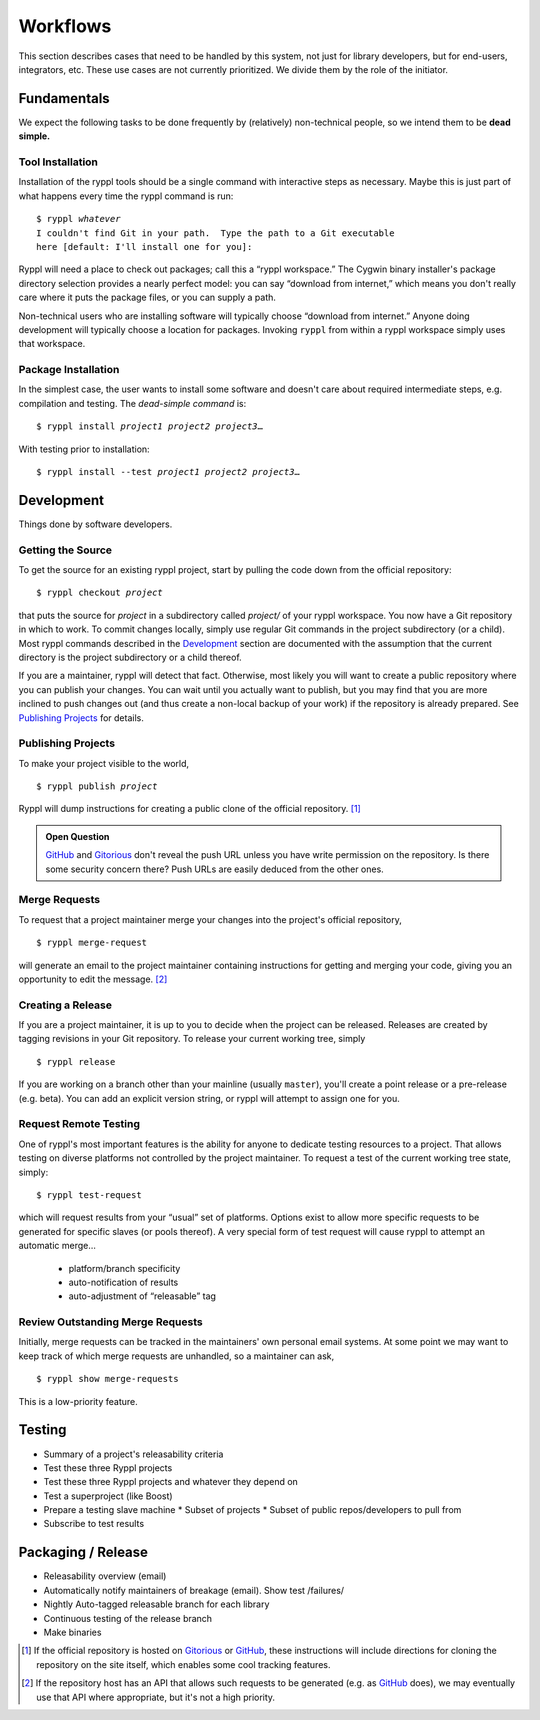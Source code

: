 
.. highlight:: git_shell

Workflows
:::::::::

This section describes cases that need to be handled by this system,
not just for library developers, but for end-users, integrators, etc.
These use cases are not currently prioritized.  We divide them by the
role of the initiator.

Fundamentals
============

We expect the following tasks to be done frequently by (relatively)
non-technical people, so we intend them to be **dead simple.**

Tool Installation
-----------------

Installation of the ryppl tools should be a single command with
interactive steps as necessary.  Maybe this is just part of what
happens every time the ryppl command is run:

.. parsed-literal::

  $ ryppl *whatever*
  I couldn't find Git in your path.  Type the path to a Git executable
  here [default: I'll install one for you]:

Ryppl will need a place to check out packages; call this a “ryppl
workspace.”  The Cygwin binary installer's package directory selection
provides a nearly perfect model: you can say “download from internet,”
which means you don't really care where it puts the package files, or
you can supply a path.

Non-technical users who are installing software will typically choose
“download from internet.”  Anyone doing development will typically
choose a location for packages.  Invoking ``ryppl`` from within a
ryppl workspace simply uses that workspace.

Package Installation
--------------------

In the simplest case, the user wants to install some software and
doesn't care about required intermediate steps, e.g. compilation and
testing.  The *dead-simple command* is:

.. parsed-literal::

   $ ryppl install *project1* *project2* *project3*\ …

With testing prior to installation:

.. parsed-literal::

   $ ryppl install --test *project1* *project2* *project3*\ …

Development
===========

Things done by software developers.

Getting the Source
------------------

To get the source for an existing ryppl project, start by pulling the
code down from the official repository:

.. parsed-literal::

   $ ryppl checkout *project*

that puts the source for *project* in a subdirectory called *project/*
of your ryppl workspace.  You now have a Git repository in which to
work.  To commit changes locally, simply use regular Git commands in
the project subdirectory (or a child).  Most ryppl commands described
in the Development_ section are documented with the assumption that
the current directory is the project subdirectory or a child thereof.

If you are a maintainer, ryppl will detect that fact.  Otherwise, most
likely you will want to create a public repository where you can
publish your changes.  You can wait until you actually want to
publish, but you may find that you are more inclined to push changes
out (and thus create a non-local backup of your work) if the
repository is already prepared.  See `Publishing Projects`_ for
details.

Publishing Projects
-------------------

To make your project visible to the world,

.. parsed-literal::

   $ ryppl publish *project*

Ryppl will dump instructions for creating a public clone of the
official repository. [#siteclone]_

.. Admonition:: Open Question

   GitHub_ and Gitorious_ don't reveal the push URL unless you have
   write permission on the repository. Is there some security concern
   there? Push URLs are easily deduced from the other ones.

.. _Gitorious: http://gitorious.org
.. _GitHub: http://github.com

Merge Requests
--------------

To request that a project maintainer merge your changes into the
project's official repository,

::

  $ ryppl merge-request

will generate an email to the project maintainer containing
instructions for getting and merging your code, giving you an
opportunity to edit the message. [#api]_

Creating a Release
------------------

If you are a project maintainer, it is up to you to decide when the
project can be released.  Releases are created by tagging revisions in
your Git repository.  To release your current working tree, simply

::

  $ ryppl release

If you are working on a branch other than your mainline (usually
``master``), you'll create a point release or a pre-release
(e.g. beta).  You can add an explicit version string, or ryppl will
attempt to assign one for you.

Request Remote Testing
----------------------

One of ryppl's most important features is the ability for anyone to
dedicate testing resources to a project.  That allows testing on
diverse platforms not controlled by the project maintainer.  To
request a test of the current working tree state, simply::

  $ ryppl test-request

which will request results from your “usual” set of platforms.
Options exist to allow more specific requests to be generated for
specific slaves (or pools thereof).  A very special form of test
request will cause ryppl to attempt an automatic merge…

  - platform/branch specificity
  - auto-notification of results
  - auto-adjustment of “releasable” tag


Review Outstanding Merge Requests
---------------------------------

Initially, merge requests can be tracked in the maintainers' own
personal email systems.  At some point we may want to keep track of
which merge requests are unhandled, so a maintainer can ask, ::

  $ ryppl show merge-requests

This is a low-priority feature.

Testing
=======

* Summary of a project's releasability criteria
* Test these three Ryppl projects
* Test these three Ryppl projects and whatever they depend on
* Test a superproject (like Boost)
* Prepare a testing slave machine
  * Subset of projects
  * Subset of public repos/developers to pull from
* Subscribe to test results

.. What's Missing

    * Dependency Management - probably independent from CMake
    * Testing is busted?  Yes, for Python.
    * Testing is unweildy (having to call ctest)

    * if we want to use CDash, makes sense to have CTest run tests.
      Incremental testing needs research in that case.

Packaging / Release
===================

* Releasability overview (email)
* Automatically notify maintainers of breakage (email).  Show test /failures/
* Nightly Auto-tagged releasable branch for each library
* Continuous testing of the release branch
* Make binaries


.. [#siteclone] If the official repository is hosted on Gitorious_ or
    GitHub_, these instructions will include directions for cloning
    the repository on the site itself, which enables some cool
    tracking features.

.. [#api] If the repository host has an API that allows such requests
   to be generated (e.g. as GitHub_ does), we may eventually use that
   API where appropriate, but it's not a high priority.

